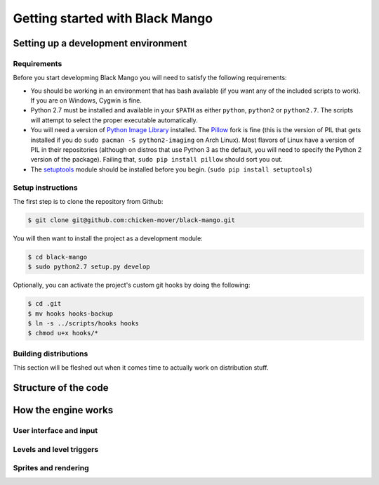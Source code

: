 Getting started with Black Mango
================================

Setting up a development environment
------------------------------------

Requirements
~~~~~~~~~~~~

Before you start developming Black Mango you will need to satisfy the following
requirements:

+ You should be working in an environment that has bash available (if you want
  any of the included scripts to work). If you are on Windows, Cygwin is fine.
+ Python 2.7 must be installed and available in your ``$PATH`` as either
  ``python``, ``python2`` or ``python2.7``. The scripts will attempt to select
  the proper executable automatically.
+ You will need a version of
  `Python Image Library <http://www.pythonware.com/products/pil/>`_ installed.
  The  `Pillow <https://pypi.python.org/pypi/Pillow/>`_ fork is fine (this is
  the version of PIL that gets installed if you do
  ``sudo pacman -S python2-imaging`` on Arch Linux). Most flavors of Linux have
  a version of PIL in their repositories (although on distros that use Python 3
  as the default, you will need to specify the Python 2 version of the package).
  Failing that, ``sudo pip install pillow`` should sort you out.
+ The `setuptools 
  <https://pythonhosted.org/setuptools/setuptools.html#installing-setuptools>`_
  module should be installed before you begin. (``sudo pip install setuptools``)

Setup instructions
~~~~~~~~~~~~~~~~~~

The first step is to clone the repository from Github:

.. code-block:: bash

    $ git clone git@github.com:chicken-mover/black-mango.git

You will then want to install the project as a development module:

.. code-block:: bash

    $ cd black-mango
    $ sudo python2.7 setup.py develop

Optionally, you can activate the project's custom git hooks by doing the
following:

.. code-block:: bash

    $ cd .git
    $ mv hooks hooks-backup
    $ ln -s ../scripts/hooks hooks
    $ chmod u+x hooks/*


Building distributions
~~~~~~~~~~~~~~~~~~~~~~

This section will be fleshed out when it comes time to actually work on
distribution stuff.


Structure of the code
---------------------

How the engine works
--------------------

User interface and input
~~~~~~~~~~~~~~~~~~~~~~~~

Levels and level triggers
~~~~~~~~~~~~~~~~~~~~~~~~~

Sprites and rendering
~~~~~~~~~~~~~~~~~~~~~